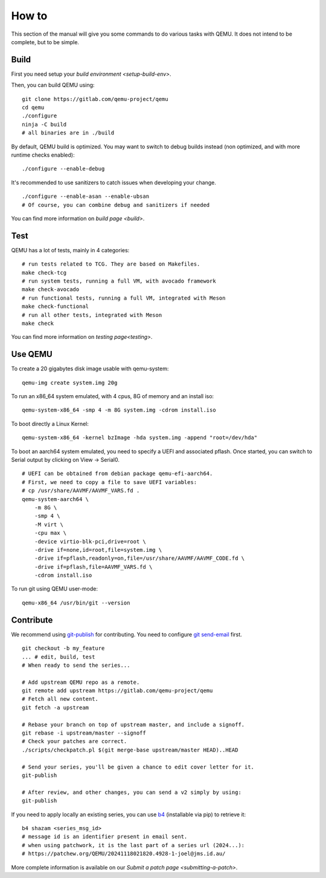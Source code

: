 .. _how-to:

------
How to
------

This section of the manual will give you some commands to do various tasks with
QEMU. It does not intend to be complete, but to be simple.

Build
-----

First you need setup your `build environment <setup-build-env>`.

Then, you can build QEMU using:

::

    git clone https://gitlab.com/qemu-project/qemu
    cd qemu
    ./configure
    ninja -C build
    # all binaries are in ./build

By default, QEMU build is optimized. You may want to switch to debug builds
instead (non optimized, and with more runtime checks enabled):

::

    ./configure --enable-debug

It's recommended to use sanitizers to catch issues when developing your change.

::

    ./configure --enable-asan --enable-ubsan
    # Of course, you can combine debug and sanitizers if needed

You can find more information on `build page <build>`.

Test
----

QEMU has a lot of tests, mainly in 4 categories:

::

    # run tests related to TCG. They are based on Makefiles.
    make check-tcg
    # run system tests, running a full VM, with avocado framework
    make check-avocado
    # run functional tests, running a full VM, integrated with Meson
    make check-functional
    # run all other tests, integrated with Meson
    make check

You can find more information on `testing page<testing>`.

Use QEMU
--------

To create a 20 gigabytes disk image usable with qemu-system:

::

    qemu-img create system.img 20g

To run an x86_64 system emulated, with 4 cpus, 8G of memory and an install iso:

::

    qemu-system-x86_64 -smp 4 -m 8G system.img -cdrom install.iso

To boot directly a Linux Kernel:

::

    qemu-system-x86_64 -kernel bzImage -hda system.img -append "root=/dev/hda"

To boot an aarch64 system emulated, you need to specify a UEFI and associated
pflash. Once started, you can switch to Serial output by clicking on View ->
Serial0.

::

    # UEFI can be obtained from debian package qemu-efi-aarch64.
    # First, we need to copy a file to save UEFI variables:
    # cp /usr/share/AAVMF/AAVMF_VARS.fd .
    qemu-system-aarch64 \
        -m 8G \
        -smp 4 \
        -M virt \
        -cpu max \
        -device virtio-blk-pci,drive=root \
        -drive if=none,id=root,file=system.img \
        -drive if=pflash,readonly=on,file=/usr/share/AAVMF/AAVMF_CODE.fd \
        -drive if=pflash,file=AAVMF_VARS.fd \
        -cdrom install.iso

To run git using QEMU user-mode:

::

    qemu-x86_64 /usr/bin/git --version

Contribute
----------

We recommend using `git-publish <https://github.com/stefanha/git-publish>`_ for
contributing. You need to configure `git send-email
<https://git-send-email.io/>`_ first.

::

    git checkout -b my_feature
    ... # edit, build, test
    # When ready to send the series...

    # Add upstream QEMU repo as a remote.
    git remote add upstream https://gitlab.com/qemu-project/qemu
    # Fetch all new content.
    git fetch -a upstream

    # Rebase your branch on top of upstream master, and include a signoff.
    git rebase -i upstream/master --signoff
    # Check your patches are correct.
    ./scripts/checkpatch.pl $(git merge-base upstream/master HEAD)..HEAD

    # Send your series, you'll be given a chance to edit cover letter for it.
    git-publish

    # After review, and other changes, you can send a v2 simply by using:
    git-publish

If you need to apply locally an existing series, you can use `b4
<https://github.com/mricon/b4>`_ (installable via pip) to retrieve it:

::

    b4 shazam <series_msg_id>
    # message id is an identifier present in email sent.
    # when using patchwork, it is the last part of a series url (2024...):
    # https://patchew.org/QEMU/20241118021820.4928-1-joel@jms.id.au/

More complete information is available on our `Submit a patch page
<submitting-a-patch>`.
